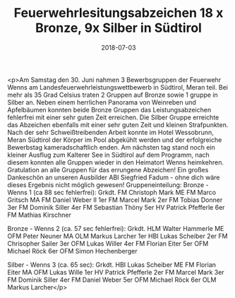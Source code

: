 #+TITLE: Feuerwehrlesitungsabzeichen 18 x Bronze, 9x Silber in Südtirol
#+DATE: 2018-07-03
#+FACEBOOK_URL: https://facebook.com/ffwenns/posts/2101539989921115

<p>Am Samstag den 30. Juni nahmen 3 Bewerbsgruppen der Feuerwehr Wenns am Landesfeuerwehrleistungswettbewerb in Südtirol, Meran teil. Bei mehr als 35 Grad Celsius traten 2 Gruppen auf Bronze sowie 1 gruppe in Silber an. Neben einem herrlichen Panorama von Weinreben und Apfelbäumen konnten beide Bronze Gruppen das Leistungsabzeichen fehlerfrei mit einer sehr guten Zeit erreichen. Die Silber Gruppe erreichte das Abzeichen ebenfalls mit einer sehr guten Zeit und kleinen Strafpunkten. Nach der sehr Schweißtreibenden Arbeit konnte im Hotel Wessobrunn, Meran Südtirol der Körper im Pool abgekühlt werden und der erfolgreiche Bewerbstag kameradschaftlich enden. Am nächsten tag stand noch ein kleiner Ausflug zum Kalterer See in Südtirol auf dem Programm, nach diesem konnten alle Gruppen wieder in den Heimatort Wenns heimkehren. Gratulation an alle Gruppen für das errungene Abzeichen! Ein großes Dankeschön an unseren Ausbilder ABI Siegfried Fadum - ohne dich wäre dieses Ergebnis nicht möglich gewesen! 
Gruppeneinteilung:
Bronze - Wenns 1 (ca 88 sec fehlerfrei):
Grkdt. FM Christoph Mark
ME FM Marco Gritsch
MA FM Daniel Weber II
1er FM Marcel Mark
2er FM Tobias Donner
3er FM Dominik Siller
4er FM Sebastian Thöny
5er HV Patrick Pfefferle
6er FM Mathias Kirschner

Bronze - Wenns 2 (ca. 57 sec fehlerfrei):
Grkdt. HLM Walter Hammerle
ME OFM Peter Neuner
MA OLM Markus Larcher
1er HBI Lukas Scheiber
2er FM Chrisopher Sailer
3er OFM Lukas Willer
4er FM Florian Eiter
5er OFM Michael Röck
6er OFM Simon Hechenberger

Silber - Wenns 3 (ca. 65 sec):
Grkdt. HBI Lukas Scheiber
ME FM Florian Eiter
MA OFM Lukas Wille
1er HV Patrick Pfefferle
2er FM Marcel Mark
3er FM Dominik Siller
4er FM Daniel Weber
5er OFM Michael Röck
6er OLM Markus Larcher</p>
